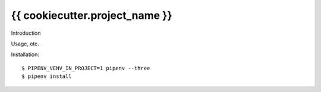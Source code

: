 {{ cookiecutter.project_name }}
==========================================

Introduction

Usage, etc.

Installation::

    $ PIPENV_VENV_IN_PROJECT=1 pipenv --three
    $ pipenv install
